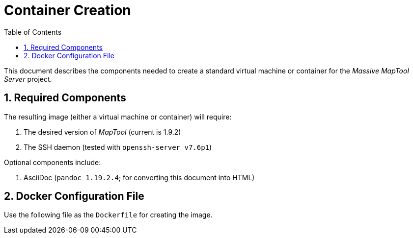 :toc:
// :sectlinks: true
:sectnumlevels: 2
:sectnums:

= Container Creation

:source-highlighter: rouge

This document describes the components needed to create a standard virtual
machine or container for the _Massive MapTool Server_ project.

== Required Components

The resulting image (either a virtual machine or container) will require:

. The desired version of _MapTool_ (current is 1.9.2)
. The SSH daemon (tested with `openssh-server v7.6p1`)

Optional components include:

. AsciiDoc (`pandoc 1.19.2.4`; for converting this document into HTML)

== Docker Configuration File

Use the following file as the `Dockerfile` for creating the image.
